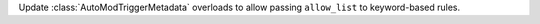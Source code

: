 Update :class:`AutoModTriggerMetadata` overloads to allow passing ``allow_list`` to keyword-based rules.
